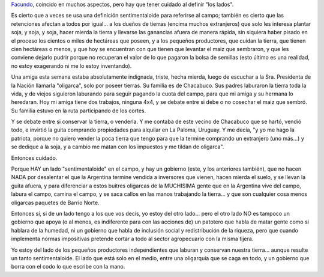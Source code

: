.. title: ¿Del otro lado?
.. slug: del_otro_lado
.. date: 2008-03-28 20:55:15 UTC-03:00
.. tags: General
.. category: 
.. link: 
.. description: 
.. type: text
.. author: cHagHi
.. from_wp: True

`Facundo`_, coincido en muchos aspectos, pero hay que tener cuidado al
definir "los lados".

Es cierto que a veces se usa una definición sentimentaloide para
referirse al campo; también es cierto que las retenciones afectan a
todos por igual... a los dueños de tierras (encima muchos extranjeros)
que solo les interesa plantar soja, y soja, y soja, hacer mierda la
tierra y llevarse las ganancias afuera de manera rápida, sin siquiera
haber pisado en el proceso los cientos o miles de hectáreas que poseen,
y a los pequeños productores, que cuidan la tierra, que tienen cien
hectáreas o menos, y que hoy se encuentran con que tienen que levantar
el maiz que sembraron, y que les conviene dejarlo pudrir porque no
recuperan el valor de lo que pagaron la bolsa de semillas (esto último
es una realidad, no estoy exagerando ni me lo estoy inventando).

Una amiga esta semana estaba absolutamente indignada, triste, hecha
mierda, luego de escuchar a la Sra. Presidenta de la Nación llamarla
"oligarca", solo por poseer tierras. Su familia es de Chacabuco. Sus
padres laburaron la tierra toda la vida, y de viejos siguieron laburando
para seguir pagando la cuota del campo, para que mi amiga y su hermana
lo heredaran. Hoy mi amiga tiene dos trabajos, ninguna 4x4, y se debate
entre si debe o no cosechar el maiz que sembró. Su familia estuvo en la
ruta participando de los cortes.

Y se debate entre si conservar la tierra, o venderla. Y me contaba de
este vecino de Chacabuco que se hartó, vendió todo, e invirtió la guita
comprando propiedades para alquilar en La Paloma, Uruguay. Y me decía,
"y yo me hago la patriota, porque no quiero vender la poca tierra que
tengo para que la termine comprando un extranjero (uno más...) y se
dedique a la soja, y a cambio me matan con los impuestos y me tildan de
oligarca".

Entonces cuidado.

Porque HAY un lado "sentimentaloide" en el campo, y hay un gobierno
(este, y los anteriores también), que no hacen NADA por desalentar el
que la Argentina termine vendida a inversores que vienen, hacen mierda
el suelo, y se llevan la guita afuera, y para diferenciar a estos
buitres oligarcas de la MUCHISIMA gente que en la Argentina vive del
campo, labura el campo, camina el campo, y se saca callos en las manos
trabajando la tierra... y que son cualquier cosa menos oligarcas
paquetes de Barrio Norte.

Entonces sí, si de un lado tengo a los que vos decís, yo estoy del otro
lado... pero el otro lado NO es tampoco un gobierno que apoya (o al
menos, es indiferente para con las acciones de) un patotero que habla de
matar gente como si hablara de la humedad, ni un gobierno que habla de
inclusión social y redistribución de la riqueza, pero que cuando
implementa normas impositivas pretende cortar a todo al sector
agropecuario con la misma tijera.

Yo estoy del lado de los pequeños productores independientes que laburan
y conservan nuestra tierra... aunque resulte un tanto sentimentaloide.
El lado que está solo en el medio, entre una oligarquía que se caga en
todo, y un gobierno que borra con el codo lo que escribe con la mano.

 

.. _Facundo: http://www.taniquetil.com.ar/plog/post/1/341

